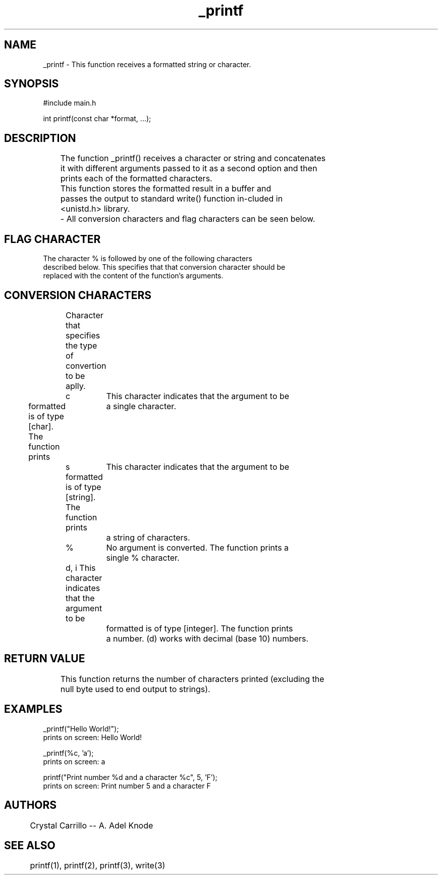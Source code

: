 .\" Manpage for _printf"


.TH _printf "12 Mar 2023" "1.0" "_printf man page"
.SH NAME
       _printf - This function receives a formatted string or character.

.SH SYNOPSIS
       #include main.h

       int printf(const char *format, ...);

.SH DESCRIPTION

	The function _printf() receives a character or string and concatenates
	it with different arguments passed to it as a second option and then
	prints each of the formatted characters.

	This function stores the formatted result in a buffer and
	passes the output to standard write() function in‐cluded in
	<unistd.h> library.

	- All conversion characters and flag characters can be seen below.

.SH FLAG CHARACTER
       The  character  %  is  followed by one of the following characters
       described below.  This specifies that that conversion character should be
       replaced with the content of the function's arguments.

.SH CONVERSION CHARACTERS
   	Character that specifies the type of convertion to be aplly.

	c	This character indicates that the argument to be
                formatted is of type [char]. The function prints
		a single character.

	s	This character indicates that the argument to be
         	formatted is of type [string]. The function prints
		a string of characters.

	%	No argument is converted. The function prints a
		single % character.

	d, i    This character indicates that the argument to be
		formatted is of type [integer]. The function prints
		a number. (d) works with decimal (base 10) numbers.

.SH RETURN VALUE
   	This function returns the number of characters printed (excluding the
	null byte used to end output to strings).

.SH EXAMPLES
       _printf("Hello World!");
              prints on screen: Hello World!

       _printf(%c, 'a');
              prints on screen: a

       printf("Print number %d and a character %c", 5, 'F');
              prints on screen: Print number 5 and a character F

.SH AUTHORS
   	Crystal Carrillo -- A. Adel Knode

.SH SEE ALSO
   	printf(1), printf(2), printf(3), write(3)
